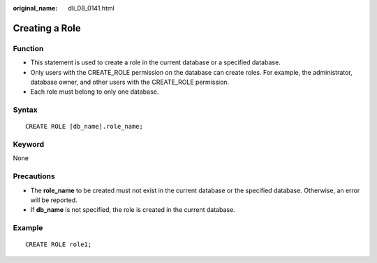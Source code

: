 :original_name: dli_08_0141.html

.. _dli_08_0141:

Creating a Role
===============

Function
--------

-  This statement is used to create a role in the current database or a specified database.
-  Only users with the CREATE_ROLE permission on the database can create roles. For example, the administrator, database owner, and other users with the CREATE_ROLE permission.
-  Each role must belong to only one database.

Syntax
------

::

   CREATE ROLE [db_name].role_name;

Keyword
-------

None

Precautions
-----------

-  The **role_name** to be created must not exist in the current database or the specified database. Otherwise, an error will be reported.
-  If **db_name** is not specified, the role is created in the current database.

Example
-------

::

   CREATE ROLE role1;
